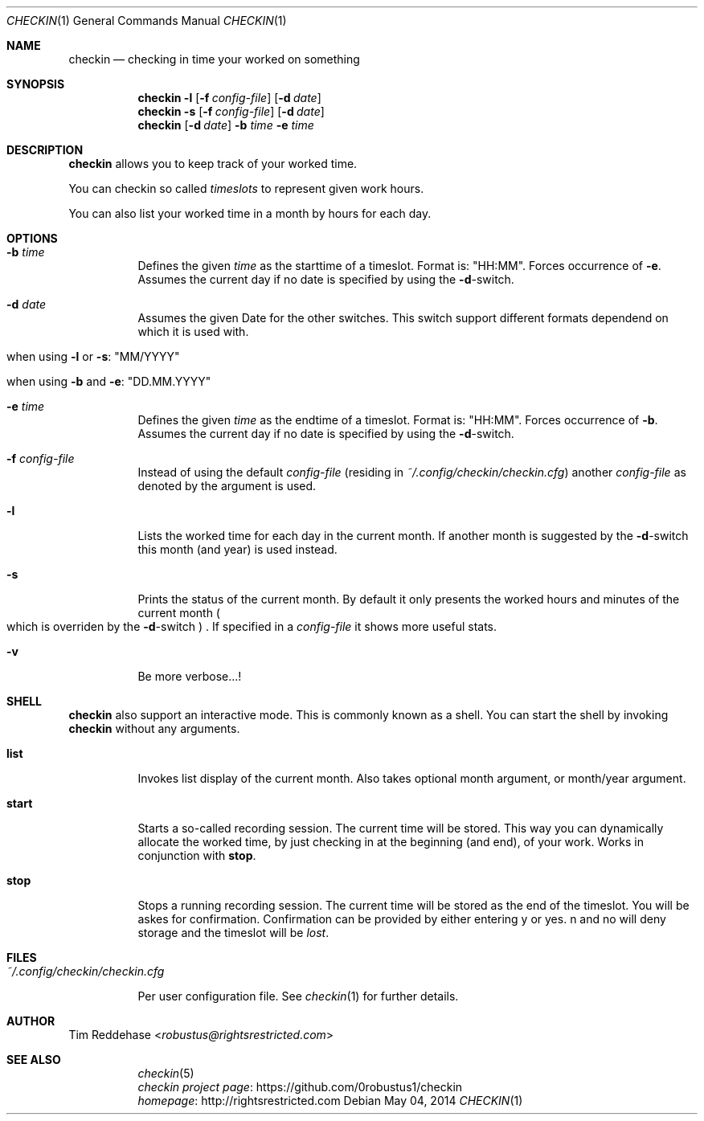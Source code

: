 .Dd May 04, 2014
.Dt CHECKIN 1
.Os
.
.Sh NAME
.Nm checkin
.Nd checking in time your worked on something
.
.Sh SYNOPSIS
.Nm
. Fl l
. Op Fl f Pa config-file
. Op Fl d Ar date
.Nm
. Fl s
. Op Fl f Pa config-file
. Op Fl d Ar date
.Nm
. Op Fl d Ar date
. Fl b Ar time Fl e Ar time
.
.Sh DESCRIPTION
.Nm
allows you to keep track of your worked time.
.Pp
You can checkin so called
.Em timeslots
to represent given work hours.
.Pp
You can also list your worked time in a month by hours for each day.
.
.Sh OPTIONS
.Bl -tag
. It Fl b Ar time
.  No Defines the given Em time No as the starttime of a timeslot.  Format is: Qq HH:MM Ns .
.  No Forces occurrence of Fl e Ns .
.  No Assumes the current day if no date is specified by using the Fl d Ns -switch.
. It Fl d Ar date
.  No  Assumes the given Date for the other switches.
.  No  This switch support different formats dependend on which
.  No  it is used with.
.  Bl -tag
.   It No when using Fl l No or Fl s Ns : Qq MM/YYYY
.   It No when using Fl b No and Fl e Ns : Qq DD.MM.YYYY
.  El

. It Fl e Ar time
.  No Defines the given Em time No as the endtime of a timeslot.
.  No Format is: Qq HH:MM Ns .
.  No Forces occurrence of Fl b Ns . Assumes the current day if no date
.  No is specified by using the Fl d Ns -switch.

. It Fl f Pa config-file
.  No Instead of using the default Pa config-file
.  Pq residing in Pa ~/.config/checkin/checkin.cfg
.  No another Pa config-file No as denoted by the argument is used.

. It Fl l
.  No Lists the worked time for each day in the current month. If another
.  No month is suggested by the Fl d Ns -switch this month Pq and year
.  No is used instead.

. It Fl s
.  No Prints the status of the current month. By default it only
.  No presents the worked hours and minutes of the current month
.  Po
.   No which is overriden by the Fl d Ns -switch
.  Pc
.  No .
.  No If specified in a Pa config-file No it shows more useful stats.

. It Fl v
.  No Be more verbose...!
.El
.
.Sh SHELL
.Nm
.No also support an interactive mode. This is commonly known as a shell.
.No You can start the shell by invoking Nm checkin No without any arguments.
.Bl -tag
. It Sy list
.  No Invokes list display of the current month. Also takes optional month argument, or
.  No month/year argument.
. It Sy start
.  No Starts a so-called recording session. The current time will be stored.
.  No This way you can dynamically allocate the worked time, by just checking in
.  No at the beginning (and end), of your work. Works in conjunction with Sy stop Ns .
. It Sy stop
.  No Stops a running recording session. The current time will be stored as the end
.  No of the timeslot. You will be askes for confirmation. Confirmation
.  No can be provided by either entering "y" or "yes". "n" and "no" will deny storage and
.  No the timeslot will be Em lost Ns .
.El
.
.Sh FILES
.Bl -tag
. It Pa ~/.config/checkin/checkin.cfg
.  Pp
.  No Per user configuration file. See Xr checkin 1 No for further details.
.El
.
.Sh AUTHOR
.An Tim Reddehase Aq Mt robustus@rightsrestricted.com
.
.Sh SEE ALSO
.Bl -tag
. It
.  Xr checkin 5
. It
.  Lk https://github.com/0robustus1/checkin "checkin project page"
. It
.  Lk http://rightsrestricted.com homepage
.El
